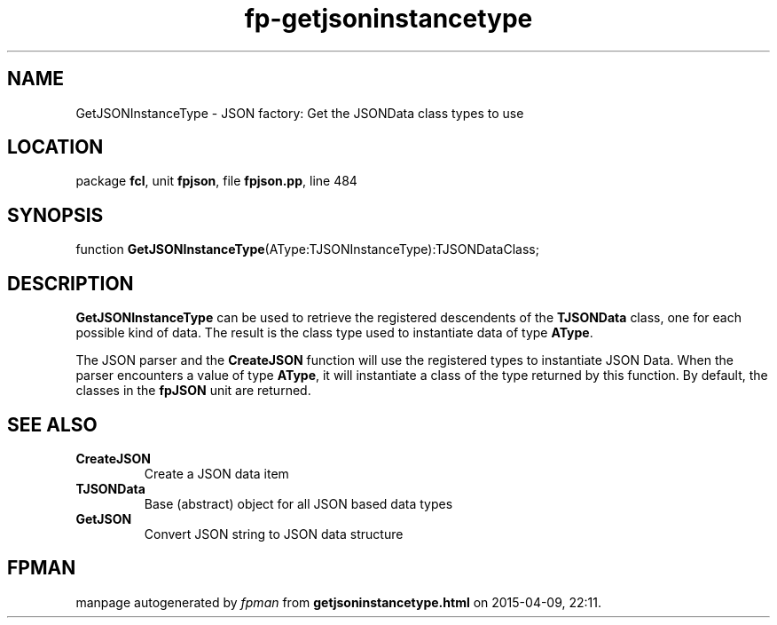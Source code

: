 .\" file autogenerated by fpman
.TH "fp-getjsoninstancetype" 3 "2014-03-14" "fpman" "Free Pascal Programmer's Manual"
.SH NAME
GetJSONInstanceType - JSON factory: Get the JSONData class types to use
.SH LOCATION
package \fBfcl\fR, unit \fBfpjson\fR, file \fBfpjson.pp\fR, line 484
.SH SYNOPSIS
function \fBGetJSONInstanceType\fR(AType:TJSONInstanceType):TJSONDataClass;
.SH DESCRIPTION
\fBGetJSONInstanceType\fR can be used to retrieve the registered descendents of the \fBTJSONData\fR class, one for each possible kind of data. The result is the class type used to instantiate data of type \fBAType\fR.

The JSON parser and the \fBCreateJSON\fR function will use the registered types to instantiate JSON Data. When the parser encounters a value of type \fBAType\fR, it will instantiate a class of the type returned by this function. By default, the classes in the \fBfpJSON\fR unit are returned.


.SH SEE ALSO
.TP
.B CreateJSON
Create a JSON data item
.TP
.B TJSONData
Base (abstract) object for all JSON based data types
.TP
.B GetJSON
Convert JSON string to JSON data structure

.SH FPMAN
manpage autogenerated by \fIfpman\fR from \fBgetjsoninstancetype.html\fR on 2015-04-09, 22:11.

